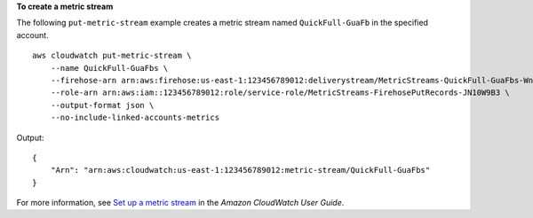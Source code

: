 **To create a metric stream**

The following ``put-metric-stream`` example creates a metric stream named ``QuickFull-GuaFb`` in the specified account. ::

    aws cloudwatch put-metric-stream \
        --name QuickFull-GuaFbs \
        --firehose-arn arn:aws:firehose:us-east-1:123456789012:deliverystream/MetricStreams-QuickFull-GuaFbs-WnySbECG \
        --role-arn arn:aws:iam::123456789012:role/service-role/MetricStreams-FirehosePutRecords-JN10W9B3 \
        --output-format json \
        --no-include-linked-accounts-metrics

Output::

    {
        "Arn": "arn:aws:cloudwatch:us-east-1:123456789012:metric-stream/QuickFull-GuaFbs"
    }
    
For more information, see `Set up a metric stream <https://docs.aws.amazon.com/AmazonCloudWatch/latest/monitoring/CloudWatch-metric-streams-setup.html>`__ in the *Amazon CloudWatch User Guide*.